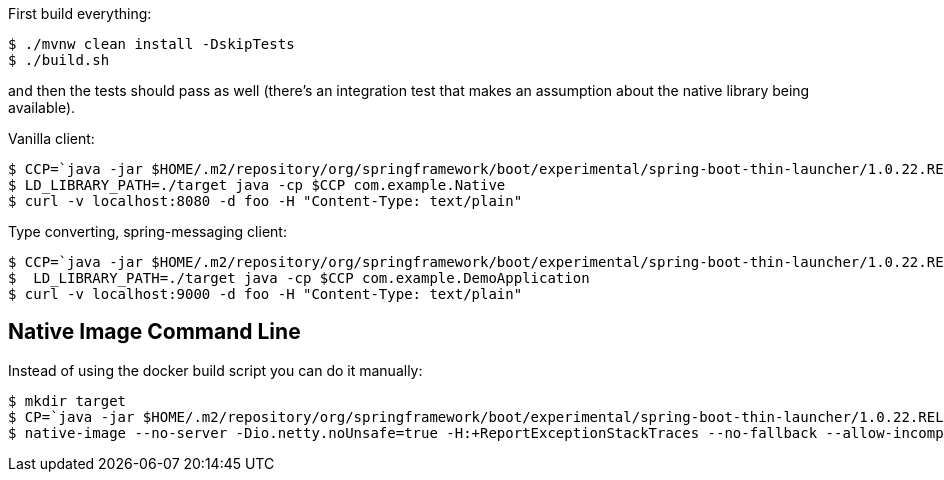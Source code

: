 First build everything:

```
$ ./mvnw clean install -DskipTests
$ ./build.sh
```

and then the tests should pass as well (there's an integration test
that makes an assumption about the native library being available).

Vanilla client:

```
$ CCP=`java -jar $HOME/.m2/repository/org/springframework/boot/experimental/spring-boot-thin-launcher/1.0.22.RELEASE/spring-boot-thin-launcher-1.0.22.RELEASE-exec.jar --thin.archive=samples/caller/target/native-caller-0.0.1-SNAPSHOT.jar --thin.classpath`
$ LD_LIBRARY_PATH=./target java -cp $CCP com.example.Native
$ curl -v localhost:8080 -d foo -H "Content-Type: text/plain"
```

Type converting, spring-messaging client:


```
$ CCP=`java -jar $HOME/.m2/repository/org/springframework/boot/experimental/spring-boot-thin-launcher/1.0.22.RELEASE/spring-boot-thin-launcher-1.0.22.RELEASE-exec.jar --thin.archive=samples/pojo/target/native-caller-0.0.1-SNAPSHOT.jar --thin.classpath`
$  LD_LIBRARY_PATH=./target java -cp $CCP com.example.DemoApplication
$ curl -v localhost:9000 -d foo -H "Content-Type: text/plain"
```

== Native Image Command Line

Instead of using the docker build script you can do it manually:

```
$ mkdir target
$ CP=`java -jar $HOME/.m2/repository/org/springframework/boot/experimental/spring-boot-thin-launcher/1.0.22.RELEASE/spring-boot-thin-launcher-1.0.22.RELEASE-exec.jar --thin.archive=listener/netty/target/native-netty-0.0.1-SNAPSHOT.jar --thin.classpath`
$ native-image --no-server -Dio.netty.noUnsafe=true -H:+ReportExceptionStackTraces --no-fallback --allow-incomplete-classpath --report-unsupported-elements-at-runtime  --shared -H:Name=target/libnettylistener -cp $CP
```
